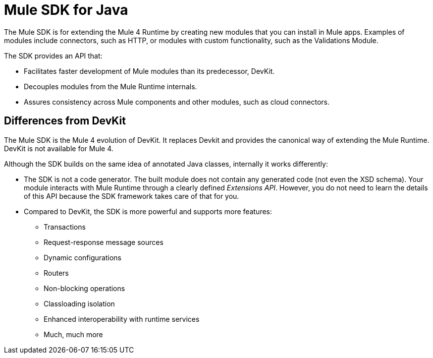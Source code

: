 = Mule SDK for Java
:keywords: mule, sdk

The Mule SDK is for extending the Mule 4 Runtime by creating new modules that you can install in Mule apps. Examples of modules include connectors, such as HTTP, or modules with custom functionality, such as the Validations Module.

The SDK provides an API that:

* Facilitates faster development of Mule modules than its predecessor, DevKit.
* Decouples modules from the Mule Runtime internals.
* Assures consistency across Mule components and other modules, such as cloud connectors.

== Differences from DevKit

The Mule SDK is the Mule 4 evolution of DevKit. It replaces Devkit and provides the canonical way of extending the Mule Runtime. DevKit is not available for Mule 4.

Although the SDK builds on the same idea of annotated Java classes, internally it works differently:

* The SDK is not a code generator. The built module does not contain any generated code (not even the XSD schema). Your module interacts with Mule Runtime through a clearly defined _Extensions API_. However, you do not need to learn the details of this API because the SDK framework takes care of that for you.
* Compared to DevKit, the SDK is more powerful and supports more features:
  ** Transactions
  ** Request-response message sources
  ** Dynamic configurations
  ** Routers
  ** Non-blocking operations
  ** Classloading isolation
  ** Enhanced interoperability with runtime services
  ** Much, much more
